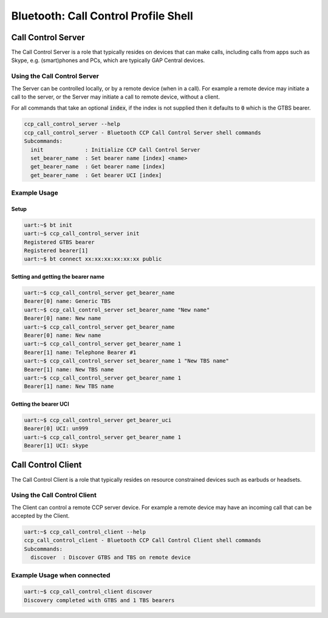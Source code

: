 Bluetooth: Call Control Profile Shell
#####################################

Call Control Server
*******************
The Call Control Server is a role that typically resides on devices that can make calls,
including calls from apps such as Skype, e.g. (smart)phones and PCs,
which are typically GAP Central devices.

Using the Call Control Server
=============================
The Server can be controlled locally, or by a remote device (when in a call). For
example a remote device may initiate a call to the server,
or the Server may initiate a call to remote device, without a client.

For all commands that take an optional :code:`index`, if the index is not supplied then it defaults
to :code:`0` which is the GTBS bearer.

.. code-block:: console

   ccp_call_control_server --help
   ccp_call_control_server - Bluetooth CCP Call Control Server shell commands
   Subcommands:
     init             : Initialize CCP Call Control Server
     set_bearer_name  : Set bearer name [index] <name>
     get_bearer_name  : Get bearer name [index]
     get_bearer_name  : Get bearer UCI [index]


Example Usage
=============

Setup
-----

.. code-block:: console

   uart:~$ bt init
   uart:~$ ccp_call_control_server init
   Registered GTBS bearer
   Registered bearer[1]
   uart:~$ bt connect xx:xx:xx:xx:xx:xx public

Setting and getting the bearer name
-----------------------------------

.. code-block:: console

   uart:~$ ccp_call_control_server get_bearer_name
   Bearer[0] name: Generic TBS
   uart:~$ ccp_call_control_server set_bearer_name "New name"
   Bearer[0] name: New name
   uart:~$ ccp_call_control_server get_bearer_name
   Bearer[0] name: New name
   uart:~$ ccp_call_control_server get_bearer_name 1
   Bearer[1] name: Telephone Bearer #1
   uart:~$ ccp_call_control_server set_bearer_name 1 "New TBS name"
   Bearer[1] name: New TBS name
   uart:~$ ccp_call_control_server get_bearer_name 1
   Bearer[1] name: New TBS name

Getting the bearer UCI
----------------------

.. code-block:: console

   uart:~$ ccp_call_control_server get_bearer_uci
   Bearer[0] UCI: un999
   uart:~$ ccp_call_control_server get_bearer_name 1
   Bearer[1] UCI: skype

Call Control Client
*******************
The Call Control Client is a role that typically resides on resource constrained devices such as
earbuds or headsets.

Using the Call Control Client
=============================
The Client can control a remote CCP server device.
For example a remote device may have an incoming call that can be accepted by the Client.

.. code-block:: console

   uart:~$ ccp_call_control_client --help
   ccp_call_control_client - Bluetooth CCP Call Control Client shell commands
   Subcommands:
     discover  : Discover GTBS and TBS on remote device

Example Usage when connected
============================

.. code-block:: console

   uart:~$ ccp_call_control_client discover
   Discovery completed with GTBS and 1 TBS bearers
